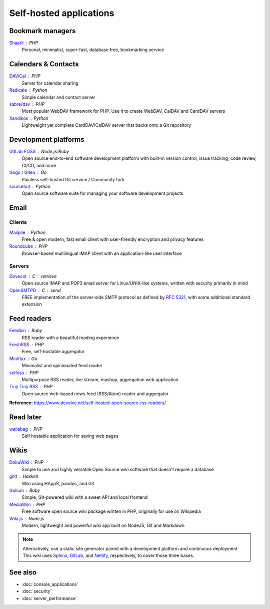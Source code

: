 Self-hosted applications
========================

Bookmark managers
-----------------

`Shaarli`__ : PHP
  Personal, minimalist, super-fast, database free, bookmarking service

  __ https://github.com/shaarli/Shaarli

Calendars & Contacts
--------------------

`DAViCal`__ : PHP
  Server for calendar sharing

  __ https://www.davical.org/

`Radicale`__ : Python
  Simple calendar and contact server

  __ https://radicale.org/

`sabre/dav`__ : PHP
  Most popular WebDAV framework for PHP. Use it to create WebDAV, CalDAV and
  CardDAV servers

  __ https://sabre.io/

`Xandikos`__ : Python
  Lightweight yet complete CardDAV/CalDAV server that backs onto a Git
  repository

  __ https://www.xandikos.org/

Development platforms
---------------------

`GitLab FOSS`__ : Node.js/Ruby
  Open source end-to-end software development platform with built-in version
  control, issue tracking, code review, CI/CD, and more

  __ https://gitlab.com/gitlab-org/gitlab-foss

`Gogs`__ / `Gitea`__ : Go
  Painless self-hosted Git service / Community fork

  __ https://gogs.io
  __ https://gitea.io

`sourcehut`__ : Python
  Open source software suite for managing your software development projects

  __ https://sourcehut.org

Email
-----

Clients
^^^^^^^

`Mailpile`__ : Python
  Free & open modern, fast email client with user-friendly encryption and
  privacy features

  __ https://www.mailpile.is/

`Roundcube`__ : PHP
  Browser-based multilingual IMAP client with an application-like user interface

  __ https://roundcube.net/

Servers
^^^^^^^

`Dovecot`__ : C : retrieve
  Open source IMAP and POP3 email server for Linux/UNIX-like systems, written
  with security primarily in mind

  __ https://www.dovecot.org/

`OpenSMTPD`__ : C : send
  FREE implementation of the server-side SMTP protocol as defined by :RFC:`5321`,
  with some additional standard extension

  __ https://www.opensmtpd.org/

Feed readers
------------

`Feedbin`__ : Ruby
  RSS reader with a beautiful reading experience

  __ https://feedbin.com/

`FreshRSS`__ : PHP
  Free, self-hostable aggregator

  __ https://freshrss.org/

`Miniflux`__ : Go
  Minimalist and opinionated feed reader

  __ https://miniflux.app

`selfoss`__ : PHP
  Multipurpose RSS reader, live stream, mashup, aggregation web application

  __ https://selfoss.aditu.de/

`Tiny Tiny RSS`__ : PHP
  Open source web-based news feed (RSS/Atom) reader and aggregator

  __ https://tt-rss.org

**Reference:** https://www.devolve.net/self-hosted-open-source-rss-readers/

Read later
----------

`wallabag`__ : PHP
  Self hostable application for saving web pages

  __ https://wallabag.org/en

Wikis
-----

`DokuWiki`__ : PHP
  Simple to use and highly versatile Open Source wiki software that doesn't
  require a database

  __ https://www.dokuwiki.org/dokuwiki

`gitit`__ : Haskell
  Wiki using HAppS, pandoc, and Git

  __ https://github.com/jgm/gitit

`Gollum`__ : Ruby
  Simple, Git-powered wiki with a sweet API and local frontend

  __ https://github.com/gollum/gollum

`MediaWiki`__ : PHP
  Free software open source wiki package written in PHP, originally for use on
  Wikipedia

  __ https://www.mediawiki.org/wiki/MediaWiki

`Wiki.js`__ : Node.js
  Modern, lightweight and powerful wiki app built on NodeJS, Git and Markdown

  __ https://wiki.js.org/

.. note::
   Alternatively, use a static site generator paired with a development
   platform and continuous deployment. This wiki uses `Sphinx`__, `GitLab`__,
   and `Netlify`__, respectively, to cover those three bases.

   __ https://www.sphinx-doc.org
   __ https://gitlab.com
   __ https://www.netlify.com

See also
--------

- :doc:`console_applications`
- :doc:`security`
- :doc:`server_performance`
